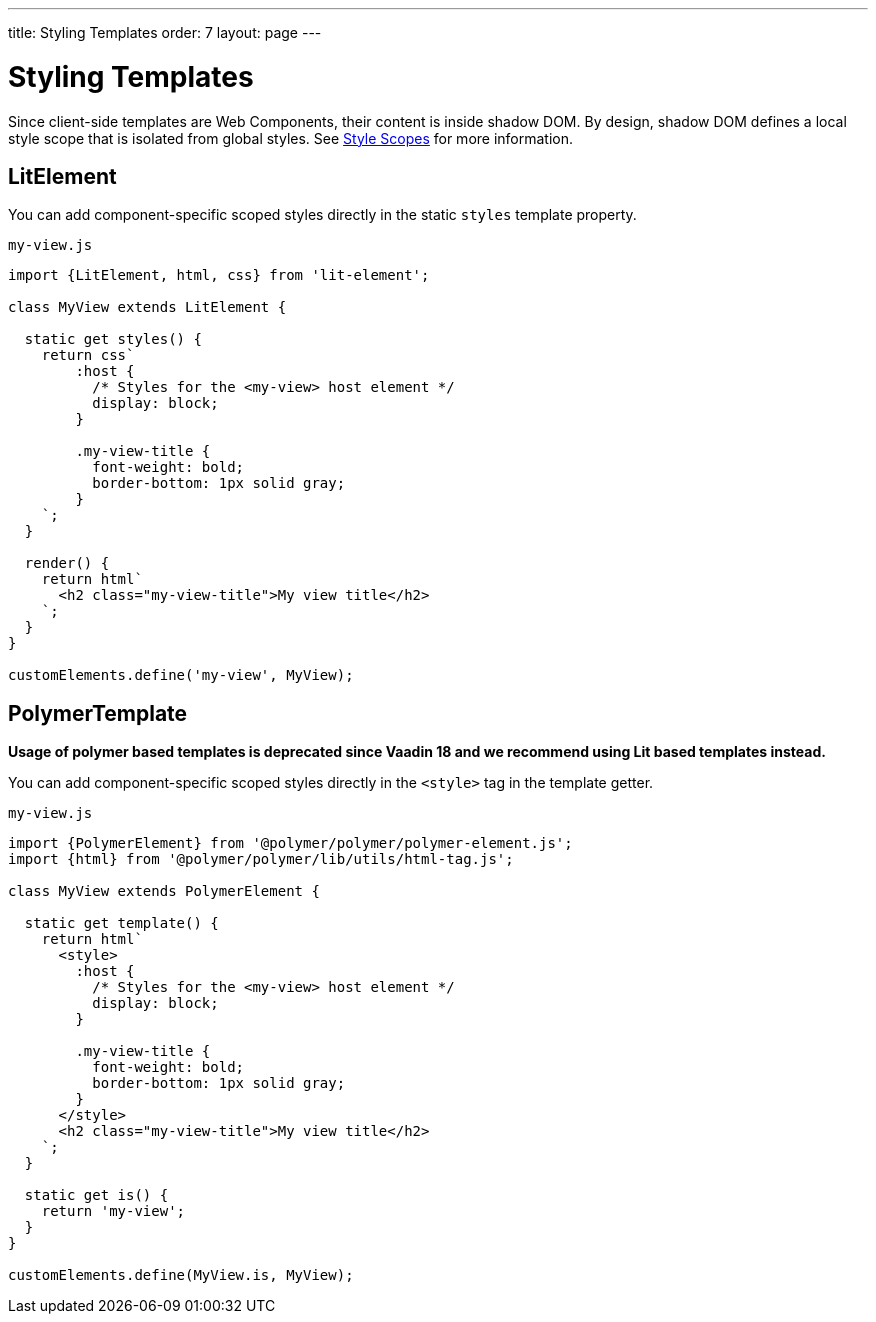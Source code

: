 ---
title: Styling Templates
order: 7
layout: page
---

= Styling Templates

Since client-side templates are Web Components, their content is inside shadow DOM. By design, shadow DOM defines a local style scope that is isolated from global styles. See <<../../themes/style-scopes#,Style Scopes>> for more information.

== LitElement

You can add component-specific scoped styles directly in the static `styles` template property.

.`my-view.js`
[source,js]
----
import {LitElement, html, css} from 'lit-element';

class MyView extends LitElement {

  static get styles() {
    return css`
        :host {
          /* Styles for the <my-view> host element */
          display: block;
        }

        .my-view-title {
          font-weight: bold;
          border-bottom: 1px solid gray;
        }
    `;
  }

  render() {
    return html`
      <h2 class="my-view-title">My view title</h2>
    `;
  }
}

customElements.define('my-view', MyView);
----

== PolymerTemplate

*Usage of polymer based templates is deprecated since Vaadin 18 and we recommend using Lit based templates instead.*

You can add component-specific scoped styles directly in the `<style>` tag in the template getter.

.`my-view.js`
[source,js]
----
import {PolymerElement} from '@polymer/polymer/polymer-element.js';
import {html} from '@polymer/polymer/lib/utils/html-tag.js';

class MyView extends PolymerElement {

  static get template() {
    return html`
      <style>
        :host {
          /* Styles for the <my-view> host element */
          display: block;
        }

        .my-view-title {
          font-weight: bold;
          border-bottom: 1px solid gray;
        }
      </style>
      <h2 class="my-view-title">My view title</h2>
    `;
  }

  static get is() {
    return 'my-view';
  }
}

customElements.define(MyView.is, MyView);
----
